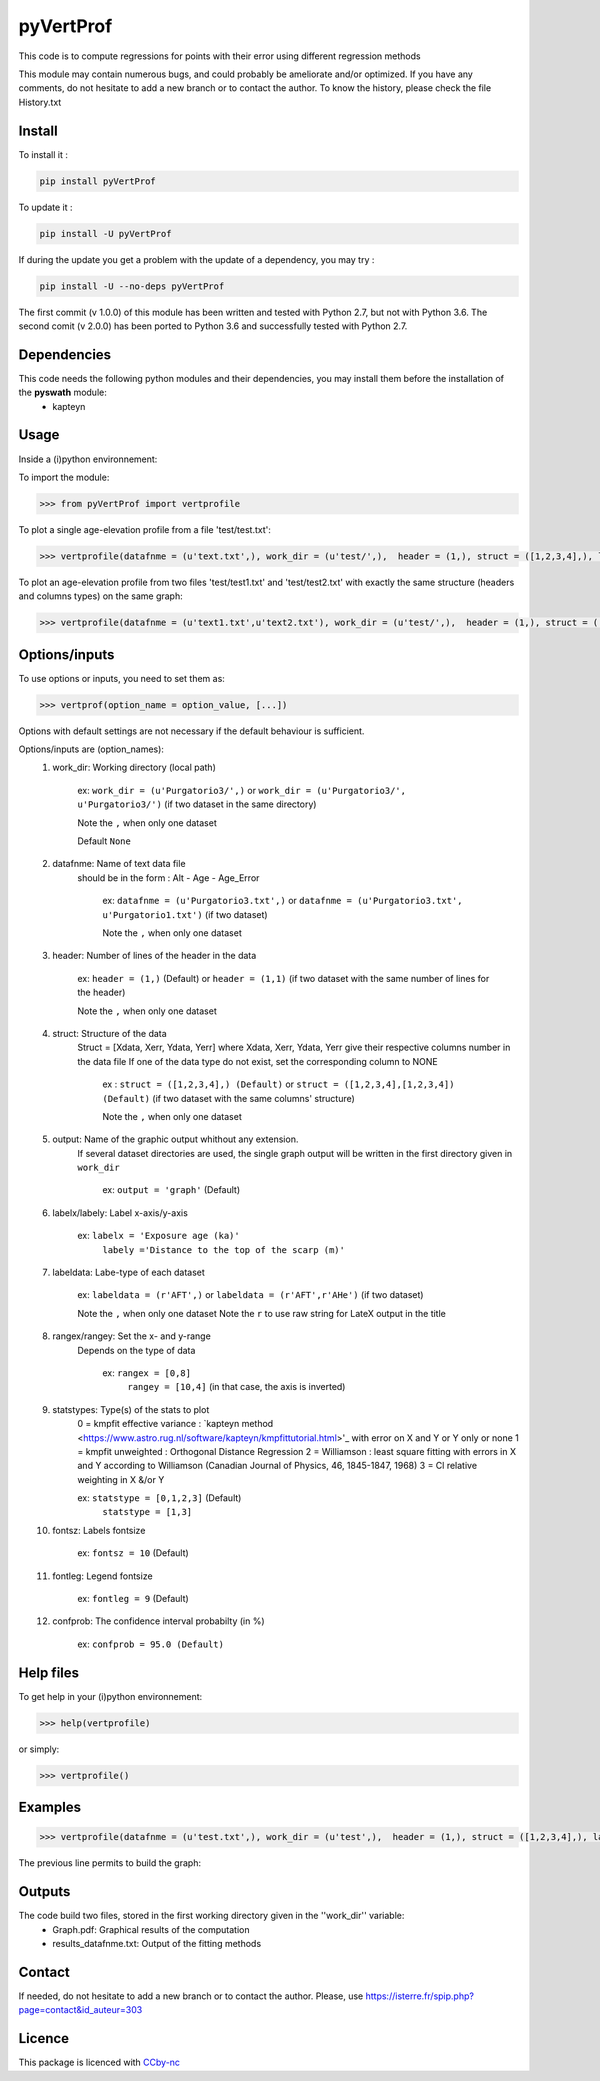 pyVertProf
========

This code is to compute regressions for points with their error using different regression methods

This module may contain numerous bugs, and could probably be ameliorate and/or optimized. If you have any comments, do not hesitate to add a new branch or to contact the author.
To know the history, please check the file History.txt

Install
-------

To install it :

.. code-block:: bash

	pip install pyVertProf

To update it :

.. code-block:: bash

	pip install -U pyVertProf

If during the update you get a problem with the update of a dependency, you may try :

.. code-block:: bash

	pip install -U --no-deps pyVertProf


The first commit (v 1.0.0) of this module has been written and tested with Python 2.7, but not with Python 3.6.
The second comit (v 2.0.0) has been ported to Python 3.6 and successfully tested with Python 2.7.

Dependencies
------------
This code needs the following python modules and their dependencies, you may install them before the installation of the **pyswath** module:
	- kapteyn

Usage
-----

Inside a (i)python environnement:

To import the module:

.. code-block:: python

>>> from pyVertProf import vertprofile
	
To plot a single age-elevation profile from a file 'test/test.txt':

.. code-block:: python

    >>> vertprofile(datafnme = (u'text.txt',), work_dir = (u'test/',),  header = (1,), struct = ([1,2,3,4],), labelx = 'to be completed', labely = 'to be completed', labeldata = (u'to be completed',), rangex = None, rangey = None, statstypes = [0,1,2,3], confprob = 95.0, fontsz = 10, fontleg = 9, output = 'graph')

To plot an age-elevation profile from two files 'test/test1.txt' and 'test/test2.txt' with exactly the same structure (headers and columns types) on the same graph:

.. code-block:: python

    >>> vertprofile(datafnme = (u'text1.txt',u'text2.txt'), work_dir = (u'test/',),  header = (1,), struct = ([1,2,3,4],), labelx = 'to be completed', labely = 'to be completed', labeldata = (u'to be completed', u'to be completed'), rangex = None, rangey = None, statstypes = [0,1,2,3], confprob = 95.0, fontsz = 10, fontleg = 9, output = 'graph')

Options/inputs
--------------

To use options or inputs, you need to set them as:

.. code-block:: python

    >>> vertprof(option_name = option_value, [...])
    
Options with default settings are not necessary if the default behaviour is sufficient.
	
Options/inputs are (option_names):
	1. work_dir: Working directory (local path)
	
				ex: ``work_dir = (u'Purgatorio3/',)`` or ``work_dir = (u'Purgatorio3/', u'Purgatorio3/')`` (if two dataset in the same directory)
				
				Note the ``,`` when only one dataset
	
				Default ``None``
	2. datafnme: Name of text data file
	           should be in the form : Alt - Age - Age_Error
	
				ex: ``datafnme = (u'Purgatorio3.txt',)`` or ``datafnme = (u'Purgatorio3.txt', u'Purgatorio1.txt')`` (if two dataset)
				
				Note the ``,`` when only one dataset
	
	3. header: Number of lines of the header in the data
				
				ex: ``header = (1,)`` (Default) or ``header = (1,1)`` (if two dataset with the same number of lines for the header)
				
				Note the ``,`` when only one dataset
				
	4. struct: Structure of the data
	         Struct = [Xdata, Xerr, Ydata, Yerr]
	         where Xdata, Xerr, Ydata, Yerr give their respective columns number in the data file
	         If one of the data type do not exist, set the corresponding column to NONE
			ex : ``struct = ([1,2,3,4],) (Default)`` or ``struct = ([1,2,3,4],[1,2,3,4]) (Default)`` (if two dataset with the same columns' structure)
			
			Note the ``,`` when only one dataset
	
	5. output: Name of the graphic output whithout any extension. 
	           If several dataset directories are used, the single graph output will be written in the first directory given in ``work_dir``
			
			ex: ``output = 'graph'`` (Default)
	
	6. labelx/labely: Label x-axis/y-axis
				
				ex: ``labelx = 'Exposure age (ka)'``
					``labely ='Distance to the top of the scarp (m)'``
	
	7. labeldata: Labe-type of each dataset
				
				ex: ``labeldata = (r'AFT',)`` or ``labeldata = (r'AFT',r'AHe')`` (if two dataset)
				
				Note the ``,`` when only one dataset
				Note the ``r`` to use raw string for LateX output in the title
	
	8. rangex/rangey: Set the x- and y-range
	               Depends on the type of data
					
					ex: ``rangex = [0,8]``
						``rangey = [10,4]`` (in that case, the axis is inverted)
	
	9. statstypes: Type(s) of the stats to plot
					0 = kmpfit effective variance : `kapteyn method <https://www.astro.rug.nl/software/kapteyn/kmpfittutorial.html>'_ with error on X and Y or Y only or none
					1 = kmpfit unweighted : Orthogonal Distance Regression
					2 = Williamson : least square fitting with errors in X and Y according to Williamson (Canadian Journal of Physics, 46, 1845-1847, 1968)
					3 = Cl relative weighting in X &/or Y
					
					ex: ``statstype = [0,1,2,3]`` (Default)
						``statstype = [1,3]``
	
	10. fontsz: Labels fontsize
				
				ex: ``fontsz = 10`` (Default)
	
	11. fontleg: Legend fontsize
				
				ex: ``fontleg = 9`` (Default)
	
	12. confprob: The confidence interval probabilty (in %)
				
				ex: ``confprob = 95.0 (Default)``

Help files
----------

To get help in your (i)python environnement:

.. code-block:: python

	>>> help(vertprofile)

or simply:

.. code-block:: python

	>>> vertprofile()

Examples
--------

.. code-block:: python

	>>> vertprofile(datafnme = (u'test.txt',), work_dir = (u'test',),  header = (1,), struct = ([1,2,3,4],), labelx = u'Ages (Ka)', labely = u'Depth (m)', labeldata = (u'test',), rangex = [0,8], rangey = [10,4], statstypes = [0,1,2,3], confprob = 95.0)
	

The previous line permits to build the graph:

.. image:: https://github.com/robertxa/pyVertProf/tree/master/pyVertProf/graph.png?raw=true
   :scale: 100 %
   :align: center
   
	>>> vertprofile(datafnme = (u'text1.txt',u'text2.txt'), work_dir = (u'test/',),  header = (1,), struct = ([1,2,3,4],), labelx = 'to be completed', labely = 'to be completed', labeldata = (u'to be completed', u'to be completed'), rangex = None, rangey = None, statstypes = [0,1,2,3], confprob = 95.0, fontsz = 10, fontleg = 9, output = 'graph')
			
Outputs
-------

The code build two files, stored in the first working directory given in the ''work_dir'' variable:
	- Graph.pdf: Graphical results of the computation
	- results_datafnme.txt: Output of the fitting methods

Contact
-------

If needed, do not hesitate to add a new branch or to contact the author. 
Please, use `https://isterre.fr/spip.php?page=contact&id_auteur=303 <https://isterre.fr/spip.php?page=contact&id_auteur=303>`_

Licence
-------

This package is licenced with `CCby-nc <https://creativecommons.org/licenses/by-nc-sa/3.0/>`_
